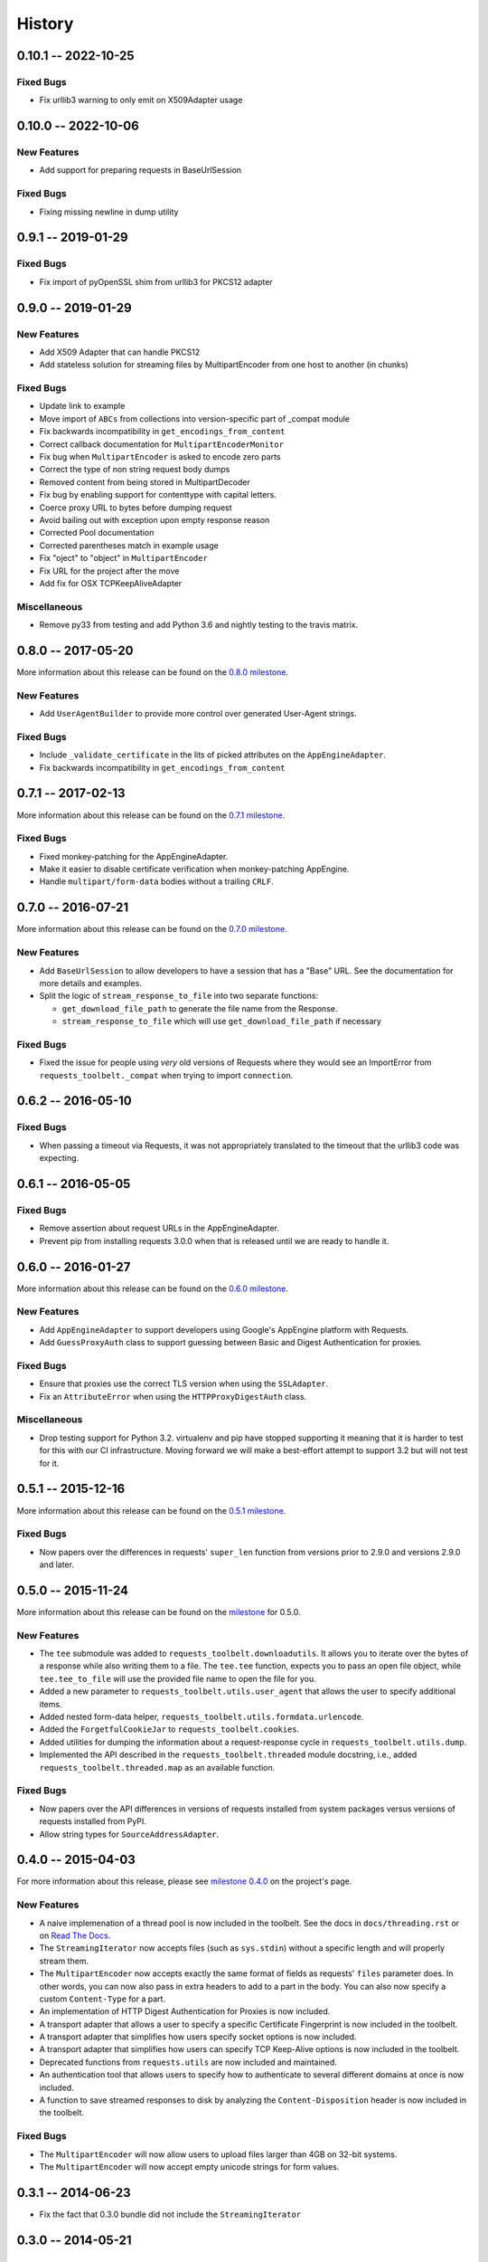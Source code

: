 History
=======

0.10.1 -- 2022-10-25
--------------------

Fixed Bugs
~~~~~~~~~~

- Fix urllib3 warning to only emit on X509Adapter usage

0.10.0 -- 2022-10-06
--------------------

New Features
~~~~~~~~~~~~

- Add support for preparing requests in BaseUrlSession

Fixed Bugs
~~~~~~~~~~

- Fixing missing newline in dump utility

0.9.1 -- 2019-01-29
-------------------

Fixed Bugs
~~~~~~~~~~

- Fix import of pyOpenSSL shim from urllib3 for PKCS12 adapter

0.9.0 -- 2019-01-29
-------------------

New Features
~~~~~~~~~~~~

- Add X509 Adapter that can handle PKCS12
- Add stateless solution for streaming files by MultipartEncoder from one host to another (in chunks)

Fixed Bugs
~~~~~~~~~~

- Update link to example
- Move import of ``ABCs`` from collections into version-specific part of
  _compat module
- Fix backwards incompatibility in ``get_encodings_from_content``
- Correct callback documentation for ``MultipartEncoderMonitor``
- Fix bug when ``MultipartEncoder`` is asked to encode zero parts
- Correct the type of non string request body dumps
- Removed content from being stored in MultipartDecoder
- Fix bug by enabling support for contenttype with capital letters.
- Coerce proxy URL to bytes before dumping request
- Avoid bailing out with exception upon empty response reason
- Corrected Pool documentation
- Corrected parentheses match in example usage
- Fix "oject" to "object" in ``MultipartEncoder``
- Fix URL for the project after the move
- Add fix for OSX TCPKeepAliveAdapter

Miscellaneous
~~~~~~~~~~~~~

- Remove py33 from testing and add Python 3.6 and nightly testing to the travis matrix.

0.8.0 -- 2017-05-20
-------------------

More information about this release can be found on the `0.8.0 milestone`_.

New Features
~~~~~~~~~~~~

- Add ``UserAgentBuilder`` to provide more control over generated User-Agent
  strings.

Fixed Bugs
~~~~~~~~~~

- Include ``_validate_certificate`` in the lits of picked attributes on the
  ``AppEngineAdapter``.
- Fix backwards incompatibility in ``get_encodings_from_content``

.. _0.8.0 milestone:
    https://github.com/requests/toolbelt/milestones/0.8.0

0.7.1 -- 2017-02-13
-------------------

More information about this release can be found on the `0.7.1 milestone`_.

Fixed Bugs
~~~~~~~~~~

- Fixed monkey-patching for the AppEngineAdapter.

- Make it easier to disable certificate verification when monkey-patching
  AppEngine.

- Handle ``multipart/form-data`` bodies without a trailing ``CRLF``.


.. links
.. _0.7.1 milestone:
    https://github.com/requests/toolbelt/milestone/9

0.7.0 -- 2016-07-21
-------------------

More information about this release can be found on the `0.7.0 milestone`_.

New Features
~~~~~~~~~~~~

- Add ``BaseUrlSession`` to allow developers to have a session that has a
  "Base" URL. See the documentation for more details and examples.

- Split the logic of ``stream_response_to_file`` into two separate functions:

  * ``get_download_file_path`` to generate the file name from the Response.

  * ``stream_response_to_file`` which will use ``get_download_file_path`` if
    necessary

Fixed Bugs
~~~~~~~~~~

- Fixed the issue for people using *very* old versions of Requests where they
  would see an ImportError from ``requests_toolbelt._compat`` when trying to
  import ``connection``.


.. _0.7.0 milestone:
    https://github.com/requests/toolbelt/milestones/0.7.0

0.6.2 -- 2016-05-10
-------------------

Fixed Bugs
~~~~~~~~~~

- When passing a timeout via Requests, it was not appropriately translated to
  the timeout that the urllib3 code was expecting.

0.6.1 -- 2016-05-05
-------------------

Fixed Bugs
~~~~~~~~~~

- Remove assertion about request URLs in the AppEngineAdapter.

- Prevent pip from installing requests 3.0.0 when that is released until we
  are ready to handle it.

0.6.0 -- 2016-01-27
-------------------

More information about this release can be found on the `0.6.0 milestone`_.

New Features
~~~~~~~~~~~~

- Add ``AppEngineAdapter`` to support developers using Google's AppEngine
  platform with Requests.

- Add ``GuessProxyAuth`` class to support guessing between Basic and Digest
  Authentication for proxies.

Fixed Bugs
~~~~~~~~~~

- Ensure that proxies use the correct TLS version when using the
  ``SSLAdapter``.

- Fix an ``AttributeError`` when using the ``HTTPProxyDigestAuth`` class.

Miscellaneous
~~~~~~~~~~~~~

- Drop testing support for Python 3.2. virtualenv and pip have stopped
  supporting it meaning that it is harder to test for this with our CI
  infrastructure. Moving forward we will make a best-effort attempt to
  support 3.2 but will not test for it.


.. _0.6.0 milestone:
    https://github.com/requests/toolbelt/milestones/0.6.0

0.5.1 -- 2015-12-16
-------------------

More information about this release can be found on the `0.5.1 milestone`_.

Fixed Bugs
~~~~~~~~~~

- Now papers over the differences in requests' ``super_len`` function from
  versions prior to 2.9.0 and versions 2.9.0 and later.


.. _0.5.1 milestone:
    https://github.com/requests/toolbelt/milestones/0.5.1

0.5.0 -- 2015-11-24
-------------------

More information about this release can be found on the `milestone
<https://github.com/requests/toolbelt/issues?utf8=%E2%9C%93&q=is%3Aall+milestone%3A0.5+>`_
for 0.5.0.

New Features
~~~~~~~~~~~~

- The ``tee`` submodule was added to ``requests_toolbelt.downloadutils``. It
  allows you to iterate over the bytes of a response while also writing them
  to a file. The ``tee.tee`` function, expects you to pass an open file
  object, while ``tee.tee_to_file`` will use the provided file name to open
  the file for you.

- Added a new parameter to ``requests_toolbelt.utils.user_agent`` that allows
  the user to specify additional items.

- Added nested form-data helper,
  ``requests_toolbelt.utils.formdata.urlencode``.

- Added the ``ForgetfulCookieJar`` to ``requests_toolbelt.cookies``.

- Added utilities for dumping the information about a request-response cycle
  in ``requests_toolbelt.utils.dump``.

- Implemented the API described in the ``requests_toolbelt.threaded`` module
  docstring, i.e., added ``requests_toolbelt.threaded.map`` as an available
  function.

Fixed Bugs
~~~~~~~~~~

- Now papers over the API differences in versions of requests installed from
  system packages versus versions of requests installed from PyPI.

- Allow string types for ``SourceAddressAdapter``.

0.4.0 -- 2015-04-03
-------------------

For more information about this release, please see `milestone 0.4.0
<https://github.com/requests/toolbelt/issues?q=milestone%3A0.4>`_
on the project's page.

New Features
~~~~~~~~~~~~

- A naive implemenation of a thread pool is now included in the toolbelt. See
  the docs in ``docs/threading.rst`` or on `Read The Docs
  <https://toolbelt.readthedocs.io/>`_.

- The ``StreamingIterator`` now accepts files (such as ``sys.stdin``) without
  a specific length and will properly stream them.

- The ``MultipartEncoder`` now accepts exactly the same format of fields as
  requests' ``files`` parameter does. In other words, you can now also pass in
  extra headers to add to a part in the body. You can also now specify a
  custom ``Content-Type`` for a part.

- An implementation of HTTP Digest Authentication for Proxies is now included.

- A transport adapter that allows a user to specify a specific Certificate
  Fingerprint is now included in the toolbelt.

- A transport adapter that simplifies how users specify socket options is now
  included.

- A transport adapter that simplifies how users can specify TCP Keep-Alive
  options is now included in the toolbelt.

- Deprecated functions from ``requests.utils`` are now included and
  maintained.

- An authentication tool that allows users to specify how to authenticate to
  several different domains at once is now included.

- A function to save streamed responses to disk by analyzing the
  ``Content-Disposition`` header is now included in the toolbelt.

Fixed Bugs
~~~~~~~~~~

- The ``MultipartEncoder`` will now allow users to upload files larger than
  4GB on 32-bit systems.

- The ``MultipartEncoder`` will now accept empty unicode strings for form
  values.

0.3.1 -- 2014-06-23
-------------------

- Fix the fact that 0.3.0 bundle did not include the ``StreamingIterator``

0.3.0 -- 2014-05-21
-------------------

Bug Fixes
~~~~~~~~~

- Complete rewrite of ``MultipartEncoder`` fixes bug where bytes were lost in
  uploads

New Features
~~~~~~~~~~~~

- ``MultipartDecoder`` to accept ``multipart/form-data`` response bodies and
  parse them into an easy to use object.

- ``SourceAddressAdapter`` to allow users to choose a local address to bind
  connections to.

- ``GuessAuth`` which accepts a username and password and uses the
  ``WWW-Authenticate`` header to determine how to authenticate against a
  server.

- ``MultipartEncoderMonitor`` wraps an instance of the ``MultipartEncoder``
  and keeps track of how many bytes were read and will call the provided
  callback.

- ``StreamingIterator`` will wrap an iterator and stream the upload instead of
  chunk it, provided you also provide the length of the content you wish to
  upload.

0.2.0 -- 2014-02-24
-------------------

- Add ability to tell ``MultipartEncoder`` which encoding to use. By default
  it uses 'utf-8'.

- Fix #10 - allow users to install with pip

- Fix #9 - Fix ``MultipartEncoder#to_string`` so that it properly handles file
  objects as fields

0.1.2 -- 2014-01-19
-------------------

- At some point during development we broke how we handle normal file objects.
  Thanks to @konomae this is now fixed.

0.1.1 -- 2014-01-19
-------------------

- Handle ``io.BytesIO``-like objects better

0.1.0 -- 2014-01-18
-------------------

- Add initial implementation of the streaming ``MultipartEncoder``

- Add initial implementation of the ``user_agent`` function

- Add the ``SSLAdapter``
